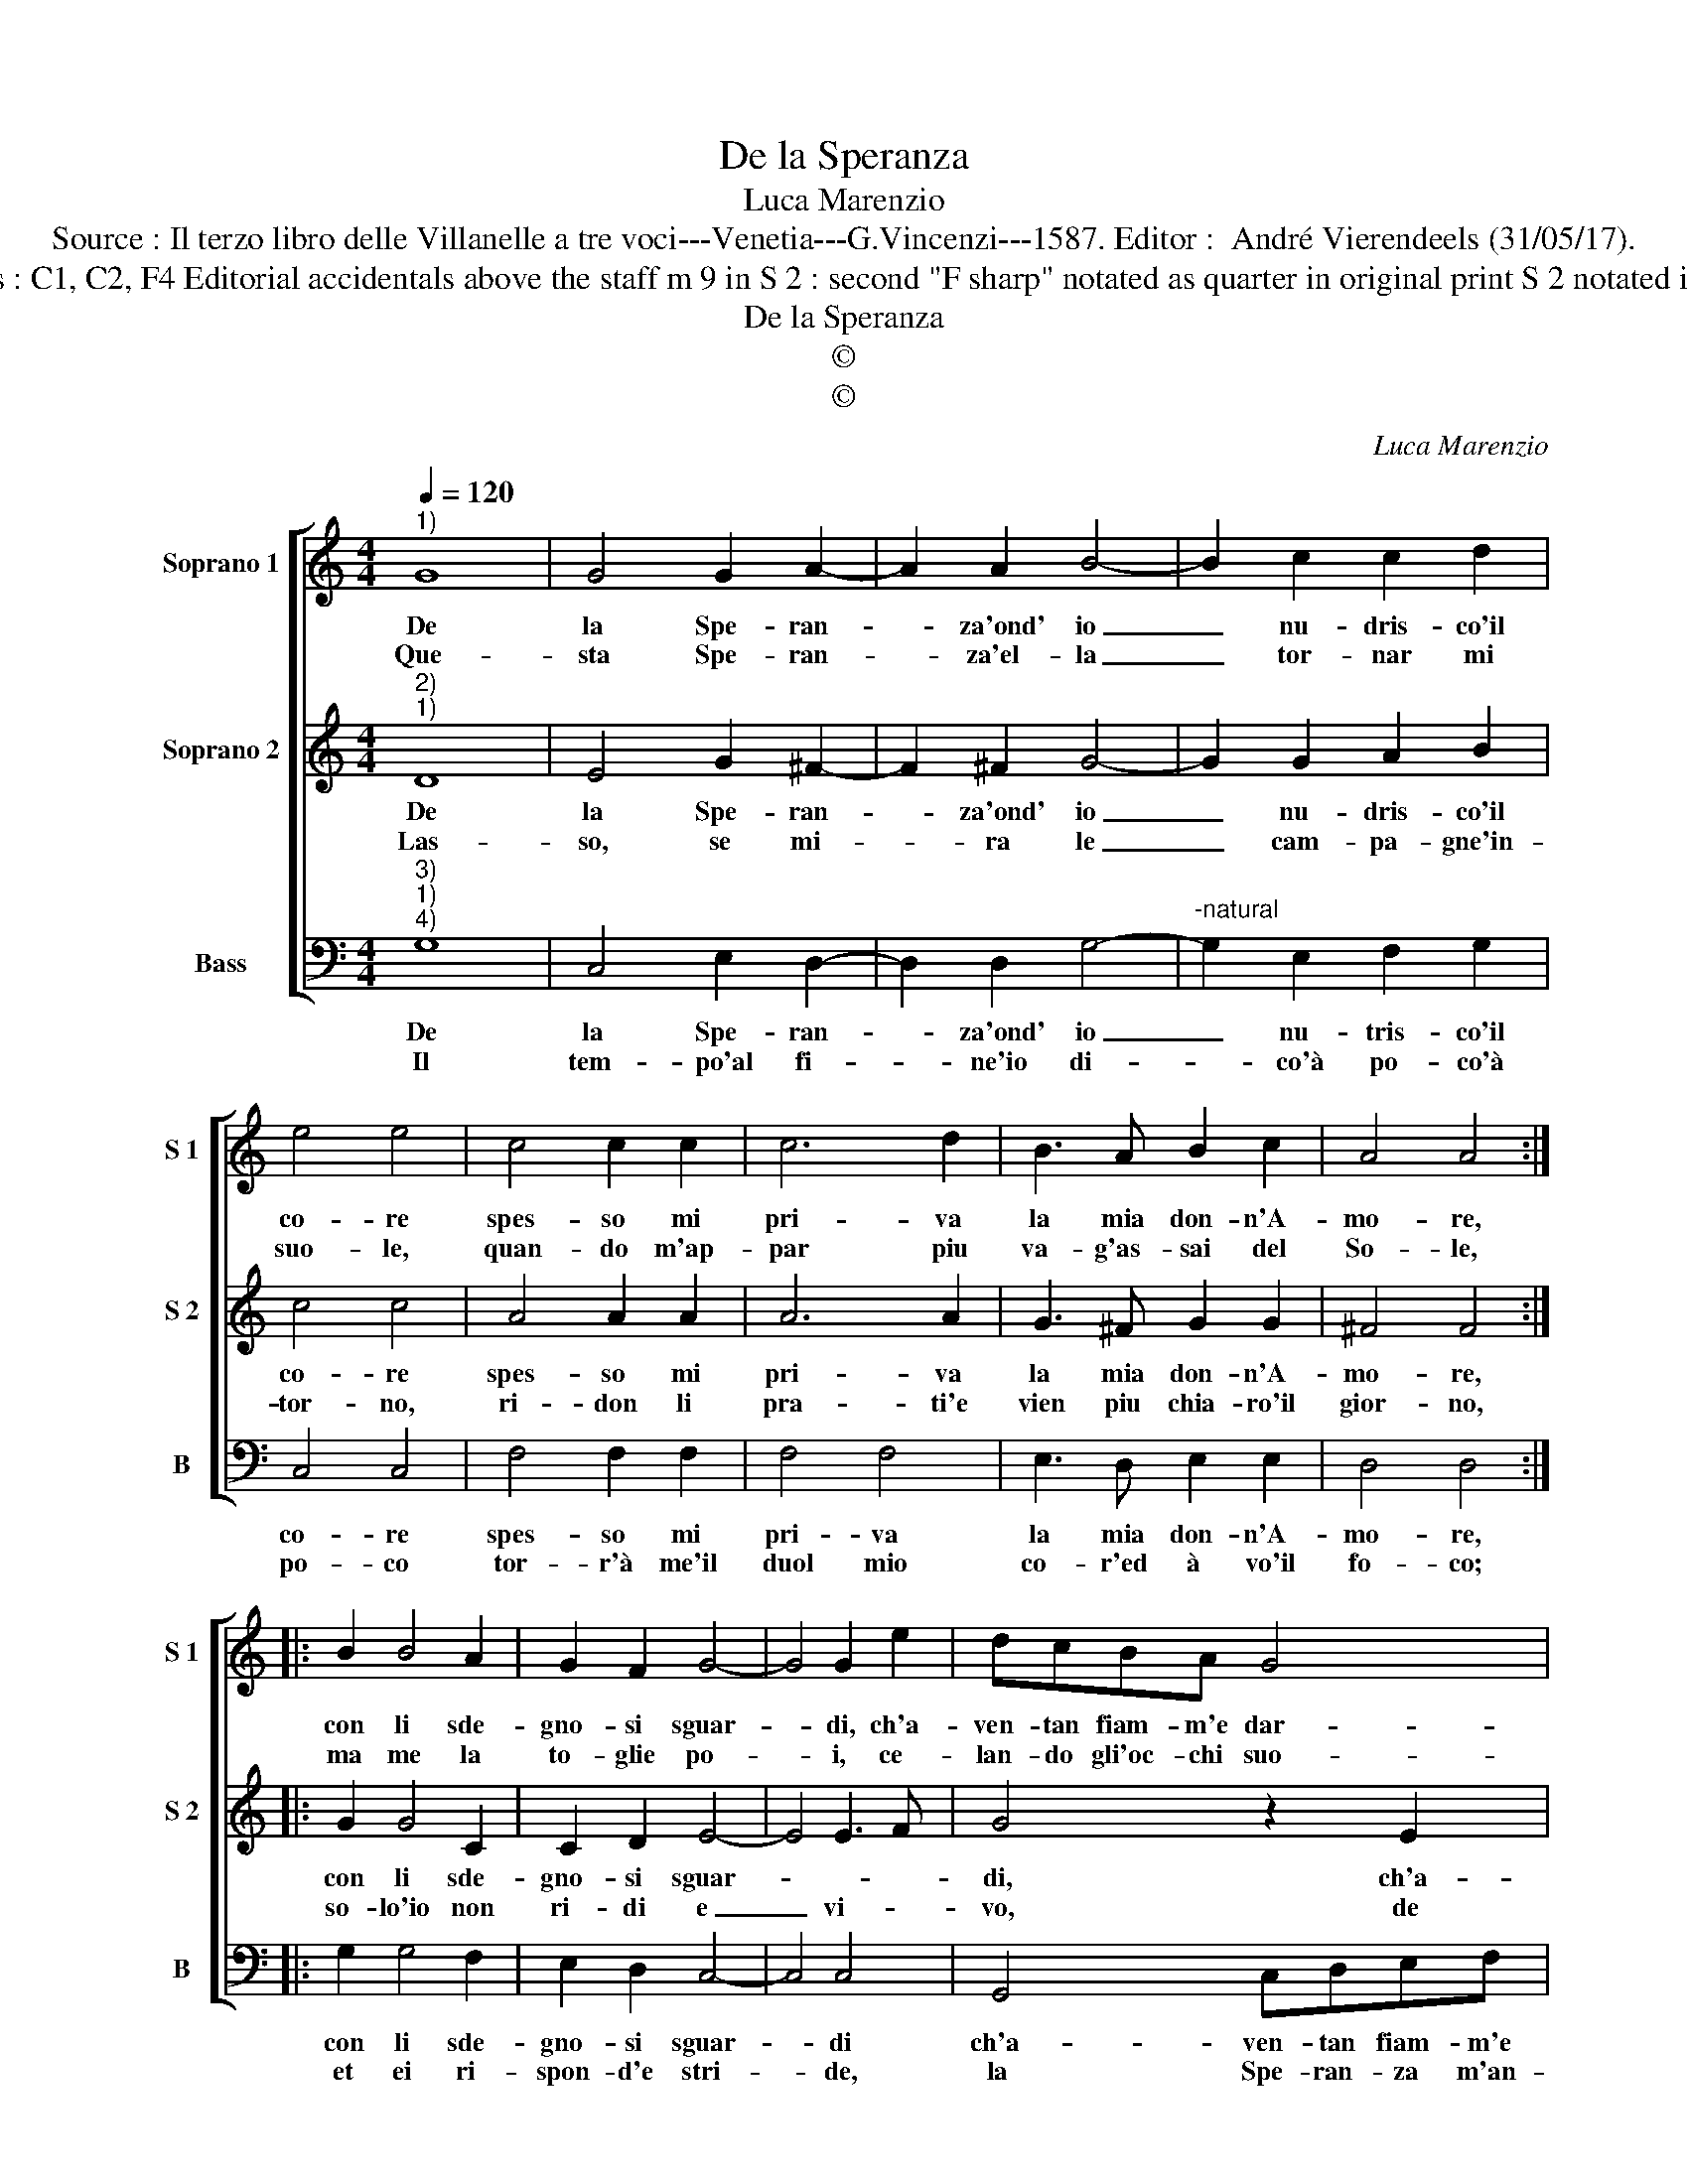 X:1
T:De la Speranza
T:Luca Marenzio
T:Source : Il terzo libro delle Villanelle a tre voci---Venetia---G.Vincenzi---1587. Editor :  André Vierendeels (31/05/17).
T:Notes : Original clefs : C1, C2, F4 Editorial accidentals above the staff m 9 in S 2 : second "F sharp" notated as quarter in original print S 2 notated in C1 in original print 
T:De la Speranza
T:©
T:©
C:Luca Marenzio
Z:©
%%score [ 1 2 3 ]
L:1/8
Q:1/4=120
M:4/4
K:C
V:1 treble nm="Soprano 1" snm="S 1"
V:2 treble nm="Soprano 2" snm="S 2"
V:3 bass nm="Bass" snm="B"
V:1
"^1)" G8 | G4 G2 A2- | A2 A2 B4- | B2 c2 c2 d2 | e4 e4 | c4 c2 c2 | c6 d2 | B3 A B2 c2 | A4 A4 :: %9
w: De|la Spe- ran-|* za'ond' io|_ nu- dris- co'il|co- re|spes- so mi|pri- va|la mia don- n'A-|mo- re,|
w: Que-|sta Spe- ran-|* za'el- la|_ tor- nar mi|suo- le,|quan- do m'ap-|par piu|va- g'as- sai del|So- le,|
 B2 B4 A2 | G2 F2 G4- | G4 G2 e2 | dcBA G4 | G2 e2 dcBA | G4 G4 | z2 F2 FGAB | c4 B4 | z2 G2 GABc | %18
w: con li sde-|gno- si sguar-|* di, ch'a-|ven- tan fiam- m'e dar-|di, ch'a- ven- tan fiam- m'e|dar- di,|ch'a- ven- tan fiam- m'e|dar- di,|ch'a- ven- tan fiam- m'e|
w: ma me la|to- glie po-|* i, ce-|lan- do gli'oc- chi suo-|i, ce- lan- do gli'oc- chi|suo- i,|ce- lan- do gli'oc- chi|suo- i,|ce- lan- do gli'oc- chi|
 d3 c/B/ A4 | G8 :| %20
w: dar- * * *|di|
w: suo- * * *|i.|
V:2
"^2)""^1)" D8 | E4 G2 ^F2- | F2 ^F2 G4- | G2 G2 A2 B2 | c4 c4 | A4 A2 A2 | A6 A2 | G3 ^F G2 G2 | %8
w: De|la Spe- ran-|* za'ond' io|_ nu- dris- co'il|co- re|spes- so mi|pri- va|la mia don- n'A-|
w: Las-|so, se mi-|* ra le|_ cam- pa- gne'in-|tor- no,|ri- don li|pra- ti'e|vien piu chia- ro'il|
 ^F4 F4 :: G2 G4 C2 | C2 D2 E4- | E4 E3 F | G4 z2 E2 | DDEF G4 | E4 z2 E2 | FGAB c2 F2 | %16
w: mo- re,|con li sde-|gno- si sguar-||di, ch'a-|ven- tan fiam- m'e dar-|di, ch'a-|ven- tan fiam'e _ dar- di|
w: gior- no,|so- lo'io non|ri- di e|_ vi- *|vo, de|la Spe- ran- za pri-|vo, de|la Spe- ran- za pri- vo,|
 z2 G2 GABc | d3 c B3 A/G/ | ^F2 G4 F2 | G8 :| %20
w: ch'a- ven- tan fiam- m'e|dar- * * * *||di.|
w: de la Spe- ran- za|pri- * * * *||vo.|
V:3
"^3)""^1)""^4)" G,8 | C,4 E,2 D,2- | D,2 D,2 G,4- |"^-natural" G,2 E,2 F,2 G,2 | C,4 C,4 | %5
w: De|la Spe- ran-|* za'ond' io|_ nu- tris- co'il|co- re|
w: Il|tem- po'al fi-|* ne'io di-|* co'à po- co'à|po- co|
 F,4 F,2 F,2 | F,4 F,4 | E,3 D, E,2 E,2 | D,4 D,4 :: G,2 G,4 F,2 | E,2 D,2 C,4- | C,4 C,4 | %12
w: spes- so mi|pri- va|la mia don- n'A-|mo- re,|con li sde-|gno- si sguar-|* di|
w: tor- r'à me'il|duol mio|co- r'ed à vo'il|fo- co;|et ei ri-|spon- d'e stri-|* de,|
 G,,4 C,D,E,F, | G,2 C,2 z2 G,,2 | C,D,E,F, G,2 C,2 | F,4 F,4- | F,2 E,2 G,4- | G,4 E,4 | D,8 | %19
w: ch'a- ven- tan fiam- m'e|dar- di, ch'a|ven- tan fiam- m'e dar- di,|ch'a- ven-|* tan fiam-|* m'e|dar-|
w: la Spe- ran- za m'an-|ci- de, la|Spe- ran- za m'an- ci- de,|la Spe-|* ran- za|_ m(an-|ci-|
 G,,8 :| %20
w: di.|
w: de.|

